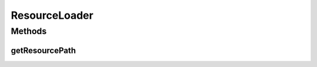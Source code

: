 .. java:import:: java.net URL

ResourceLoader
==============

.. java:package:: PackageDeclaration
   :noindex:

.. java:type:: public final class ResourceLoader

   Loads a resource file/directory that is contained inside the directory of a given class.

   :author: Manoel Campos da Silva Filho

Methods
-------
getResourcePath
^^^^^^^^^^^^^^^

.. java:method:: public static String getResourcePath(Class klass, String name)
   :outertype: ResourceLoader

   Gets the absolute path of a resource (a file or sub-directory) inside the resources directory.

   :param klass: a class from the project that will be used just to assist in getting the path of the given resource
   :param name: the name of the resource to get its path (that can be a file or a sub-directory inside the resources directory)
   :return: the absolute path of the resource

